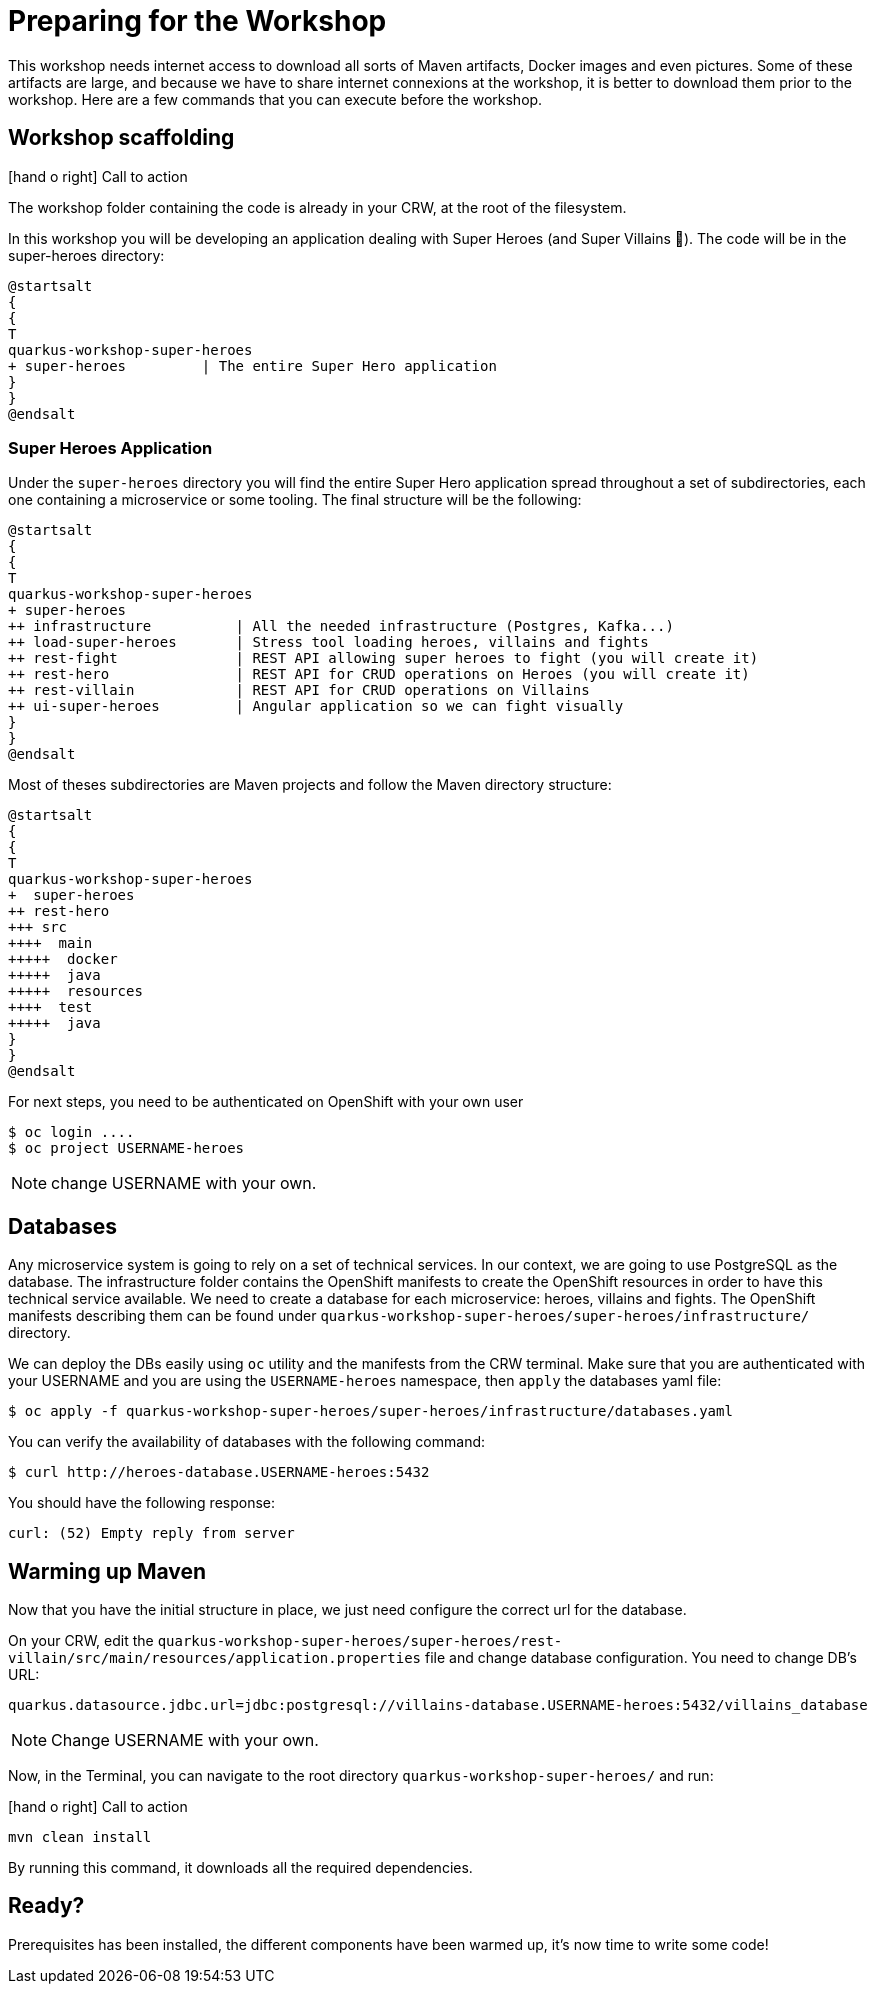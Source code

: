 [[introduction-preparing]]
= Preparing for the Workshop

:icons: font

This workshop needs internet access to download all sorts of Maven artifacts, Docker images and even pictures.
Some of these artifacts are large, and because we have to share internet connexions at the workshop, it is better to download them prior to the workshop.
Here are a few commands that you can execute before the workshop.

== Workshop scaffolding

icon:hand-o-right[role="red", size=2x] [red big]#Call to action#

The workshop folder containing the code is already in your CRW, at the root of the filesystem.

In this workshop you will be developing an application dealing with Super Heroes (and Super Villains 🦹).
The code will be in the super-heroes directory:

[plantuml]
----
@startsalt
{
{
T
quarkus-workshop-super-heroes
+ super-heroes         | The entire Super Hero application
}
}
@endsalt
----

=== Super Heroes Application

Under the `super-heroes` directory you will find the entire Super Hero application spread throughout a set of subdirectories, each one containing a microservice or some tooling.
The final structure will be the following:

[plantuml]
----
@startsalt
{
{
T
quarkus-workshop-super-heroes
+ super-heroes
++ infrastructure          | All the needed infrastructure (Postgres, Kafka...)
++ load-super-heroes       | Stress tool loading heroes, villains and fights
++ rest-fight              | REST API allowing super heroes to fight (you will create it)
++ rest-hero               | REST API for CRUD operations on Heroes (you will create it)
++ rest-villain            | REST API for CRUD operations on Villains
++ ui-super-heroes         | Angular application so we can fight visually
}
}
@endsalt
----

Most of theses subdirectories are Maven projects and follow the Maven directory structure:

[plantuml]
----
@startsalt
{
{
T
quarkus-workshop-super-heroes
+  super-heroes
++ rest-hero
+++ src
++++  main
+++++  docker
+++++  java
+++++  resources
++++  test
+++++  java
}
}
@endsalt
----

For next steps, you need to be authenticated on OpenShift with your own user

[source,shell]
----
$ oc login ....
$ oc project USERNAME-heroes
----

NOTE: change USERNAME with your own.

== Databases

Any microservice system is going to rely on a set of technical services.
In our context, we are going to use PostgreSQL as the database.
The infrastructure folder contains the OpenShift manifests to create the OpenShift resources in order to have this technical service available.
We need to create a database for each microservice: heroes, villains and fights.
The OpenShift manifests describing them can be found under `quarkus-workshop-super-heroes/super-heroes/infrastructure/` directory.

We can deploy the DBs easily using `oc` utility and the manifests from the CRW terminal.
Make sure that you are authenticated with your USERNAME and you are using the `USERNAME-heroes` namespace, then `apply` the databases yaml file:

[source,shell]
----
$ oc apply -f quarkus-workshop-super-heroes/super-heroes/infrastructure/databases.yaml
----

You can verify the availability of databases with the following command:
[source,shell]
----
$ curl http://heroes-database.USERNAME-heroes:5432
----
You should have the following response:

----
curl: (52) Empty reply from server
----


== Warming up Maven

Now that you have the initial structure in place, we just need configure the correct url for the database.

On your CRW, edit the `quarkus-workshop-super-heroes/super-heroes/rest-villain/src/main/resources/application.properties` file and change database configuration. You need to change DB's URL:

----
quarkus.datasource.jdbc.url=jdbc:postgresql://villains-database.USERNAME-heroes:5432/villains_database
----

NOTE: Change USERNAME with your own.

Now, in the Terminal, you can navigate to the root directory `quarkus-workshop-super-heroes/` and run:

icon:hand-o-right[role="red", size=2x] [red big]#Call to action#


[source,shell]
----
mvn clean install
----

By running this command, it downloads all the required dependencies.

== Ready?

Prerequisites has been installed, the different components have been warmed up,  it's now time to write some code!


